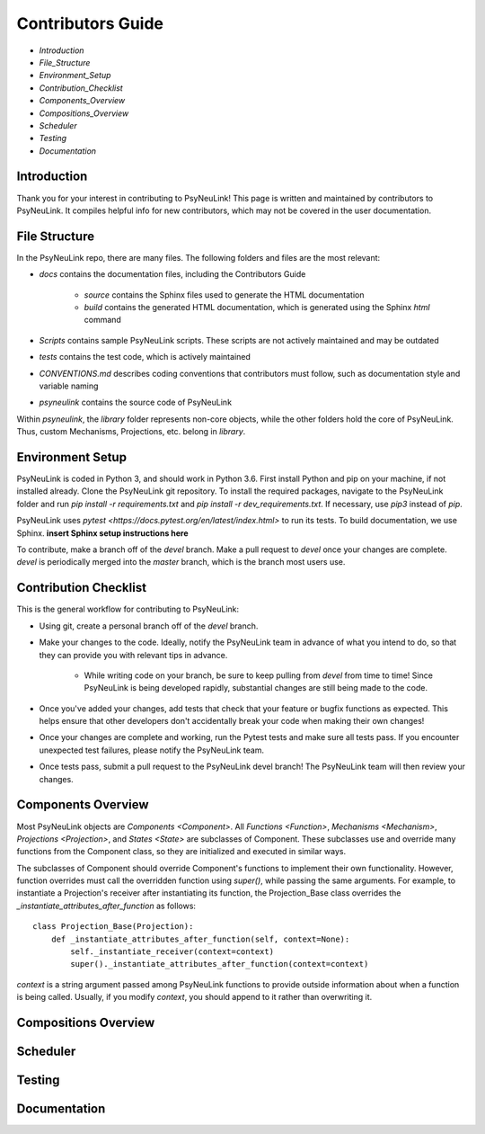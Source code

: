 Contributors Guide
==================

* `Introduction`
* `File_Structure`
* `Environment_Setup`
* `Contribution_Checklist`
* `Components_Overview`
* `Compositions_Overview`
* `Scheduler`
* `Testing`
* `Documentation`

.. _Introduction:

Introduction
------------

Thank you for your interest in contributing to PsyNeuLink! This page is written and maintained by contributors to PsyNeuLink. It compiles helpful info for new contributors, which may not be covered in the user documentation.

.. _File_Structure:

File Structure
--------------

In the PsyNeuLink repo, there are many files. The following folders and files are the most relevant:

- *docs* contains the documentation files, including the Contributors Guide

    * *source* contains the Sphinx files used to generate the HTML documentation
    * *build* contains the generated HTML documentation, which is generated using the Sphinx `html` command

..
- *Scripts* contains sample PsyNeuLink scripts. These scripts are not actively maintained and may be outdated
..
- *tests* contains the test code, which is actively maintained
..
- *CONVENTIONS.md* describes coding conventions that contributors must follow, such as documentation style and variable naming
..
- *psyneulink* contains the source code of PsyNeuLink

Within *psyneulink*, the *library* folder represents non-core objects, while the other folders hold the core of PsyNeuLink. Thus, custom Mechanisms, Projections, etc. belong in *library*.

.. _Environment_Setup:

Environment Setup
-----------------

PsyNeuLink is coded in Python 3, and should work in Python 3.6. First install Python and pip on your machine, if not installed already. Clone the PsyNeuLink git repository. To install the required packages, navigate to the PsyNeuLink folder and run `pip install -r requirements.txt` and `pip install -r dev_requirements.txt`. If necessary, use `pip3` instead of `pip`.

PsyNeuLink uses `pytest <https://docs.pytest.org/en/latest/index.html>` to run its tests. To build documentation, we use Sphinx. **insert Sphinx setup instructions here**

To contribute, make a branch off of the `devel` branch. Make a pull request to `devel` once your changes are complete. `devel` is periodically merged into the `master` branch, which is the branch most users use.

.. _Contribution_Checklist

Contribution Checklist
----------------------

This is the general workflow for contributing to PsyNeuLink:

* Using git, create a personal branch off of the `devel` branch.
* Make your changes to the code. Ideally, notify the PsyNeuLink team in advance of what you intend to do, so that they can provide you with relevant tips in advance.

    * While writing code on your branch, be sure to keep pulling from `devel` from time to time! Since PsyNeuLink is being developed rapidly, substantial changes are still being made to the code.

* Once you've added your changes, add tests that check that your feature or bugfix functions as expected. This helps ensure that other developers don't accidentally break your code when making their own changes!
* Once your changes are complete and working, run the Pytest tests and make sure all tests pass. If you encounter unexpected test failures, please notify the PsyNeuLink team.
* Once tests pass, submit a pull request to the PsyNeuLink devel branch! The PsyNeuLink team will then review your changes.

.. _Components_Overview:

Components Overview
-------------------

Most PsyNeuLink objects are `Components <Component>`. All `Functions <Function>`, `Mechanisms <Mechanism>`, `Projections <Projection>`, and `States <State>` are subclasses of Component. These subclasses use and override many functions from the Component class, so they are initialized and executed in similar ways.

The subclasses of Component should override Component's functions to implement their own functionality. However, function overrides must call the overridden function using `super()`, while passing the same arguments. For example, to instantiate a Projection's receiver after instantiating its function, the Projection_Base class overrides the `_instantiate_attributes_after_function` as follows::

    class Projection_Base(Projection):
	def _instantiate_attributes_after_function(self, context=None):
            self._instantiate_receiver(context=context)
            super()._instantiate_attributes_after_function(context=context)

`context` is a string argument passed among PsyNeuLink functions to provide outside information about when a function is being called. Usually, if you modify `context`, you should append to it rather than overwriting it.

.. _Compositions_Overview:

Compositions Overview
---------------------

.. _Scheduler:

Scheduler
---------

.. _Testing:

Testing
-------

.. _Documentation:

Documentation
-------------
